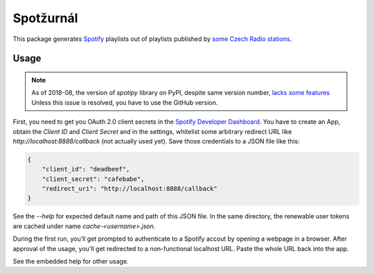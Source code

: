 Spotžurnál
==========

This package generates Spotify_ playlists out of playlists published by
`some Czech Radio stations`_.

Usage
-----

.. NOTE::
   As of 2018-08, the version of `spotipy` library on PyPI, despite same
   version number, `lacks some features <https://github.com/plamere/spotipy/issues/311>`_
   Unless this issue is resolved, you have to use the GitHub version.

First, you need to get you OAuth 2.0 client secrets in the `Spotify
Developer Dashboard`_. You have to create an App, obtain the `Client ID`
and `Client Secret` and in the settings, whitelist some arbitrary redirect
URL like `http://localhost:8888/callback` (not actually used yet).
Save those credentials to a JSON file like this:

.. code-block:: json

        {
            "client_id": "deadbeef",
            "client_secret": "cafebabe",
            "redirect_uri": "http://localhost:8888/callback"
        }

..

See the `--help` for expected default name and path of this JSON file.
In the same directory, the renewable user tokens are cached under name
`cache-<username>.json`.

During the first run, you’ll get prompted to authenticate to a Spotify
accout by opening a webpage in a browser. After approval of the usage,
you'll get redirected to a non-functional localhost URL. Paste the whole
URL back into the app.

See the embedded help for other usage.

.. _Spotify: https://www.spotify.com/
.. _some Czech Radio stations: https://radiozurnal.rozhlas.cz/playlisty
.. _Spotify Developer Dashboard: https://developer.spotify.com/dashboard/
